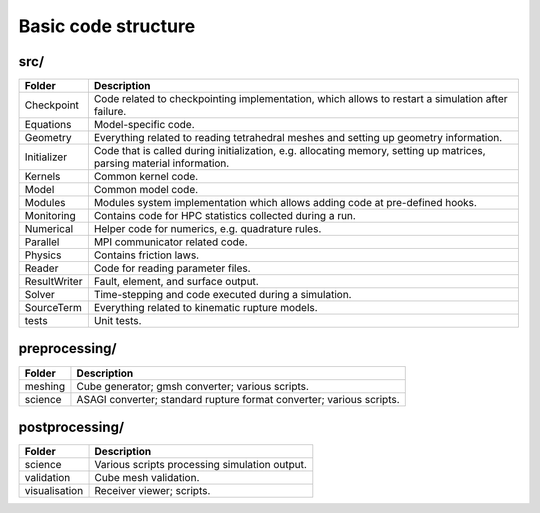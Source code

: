 Basic code structure
====================

src/
----

============= =============
Folder        Description
============= =============
Checkpoint    Code related to checkpointing implementation, which allows to restart a simulation after failure.
Equations     Model-specific code.
Geometry      Everything related to reading tetrahedral meshes and setting up geometry information.
Initializer   Code that is called during initialization, e.g. allocating memory, setting up matrices, parsing material information.
Kernels       Common kernel code.
Model         Common model code.
Modules       Modules system implementation which allows adding code at pre-defined hooks.
Monitoring    Contains code for HPC statistics collected during a run.
Numerical     Helper code for numerics, e.g. quadrature rules.
Parallel      MPI communicator related code.
Physics       Contains friction laws.
Reader        Code for reading parameter files.
ResultWriter  Fault, element, and surface output.
Solver        Time-stepping and code executed during a simulation.
SourceTerm    Everything related to kinematic rupture models.
tests         Unit tests.
============= =============

preprocessing/
--------------

============= =============
Folder        Description
============= =============
meshing       Cube generator; gmsh converter; various scripts.
science       ASAGI converter; standard rupture format converter; various scripts.
============= =============

postprocessing/
---------------

============= =============
Folder        Description
============= =============
science       Various scripts processing simulation output.
validation    Cube mesh validation.
visualisation Receiver viewer; scripts.
============= =============

